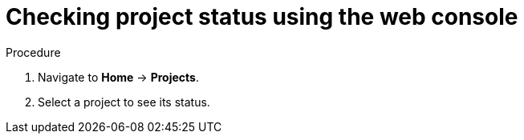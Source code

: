 // Module included in the following assemblies:
//
// web-console/working-with-projects.adoc

[id='checking-project-status-using-the-web-console-{context}']
= Checking project status using the web console

.Procedure

. Navigate to *Home* -> *Projects*.

. Select a project to see its status.
